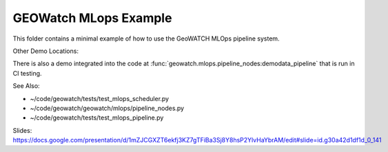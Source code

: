 GEOWatch MLops Example
======================

This folder contains a minimal example of how to use the GeoWATCH MLOps
pipeline system.



Other Demo Locations:


There is also a demo integrated into the code at
:func:`geowatch.mlops.pipeline_nodes:demodata_pipeline` that is run in CI
testing.

See Also:

* ~/code/geowatch/tests/test_mlops_scheduler.py
* ~/code/geowatch/geowatch/mlops/pipeline_nodes.py
* ~/code/geowatch/tests/test_mlops_pipeline.py


Slides: https://docs.google.com/presentation/d/1mZJCGXZT6ekfj3KZ7gTFiBa3Sj8Y8hsP2YlvHaYbrAM/edit#slide=id.g30a42d1df1d_0_141
